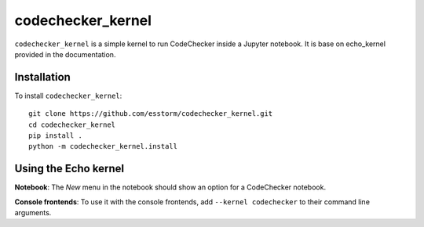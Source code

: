 codechecker_kernel
===========

``codechecker_kernel`` is a simple kernel to run CodeChecker inside a Jupyter notebook.
It is base on echo_kernel provided in the documentation.

Installation
------------
To install ``codechecker_kernel``::

    git clone https://github.com/esstorm/codechecker_kernel.git
    cd codechecker_kernel
    pip install .
    python -m codechecker_kernel.install

Using the Echo kernel
---------------------
**Notebook**: The *New* menu in the notebook should show an option for a CodeChecker notebook.

**Console frontends**: To use it with the console frontends, add ``--kernel codechecker`` to
their command line arguments.
